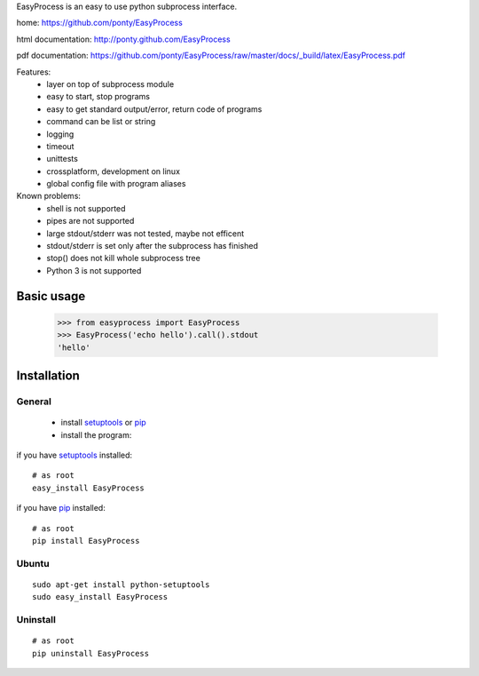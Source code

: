 EasyProcess is an easy to use python subprocess interface.

home: https://github.com/ponty/EasyProcess

html documentation: http://ponty.github.com/EasyProcess

pdf documentation: https://github.com/ponty/EasyProcess/raw/master/docs/_build/latex/EasyProcess.pdf


Features:
 - layer on top of subprocess module
 - easy to start, stop programs
 - easy to get standard output/error, return code of programs
 - command can be list or string
 - logging
 - timeout
 - unittests
 - crossplatform, development on linux
 - global config file with program aliases 
 
Known problems:
 - shell is not supported
 - pipes are not supported
 - large stdout/stderr was not tested, maybe not efficent
 - stdout/stderr is set only after the subprocess has finished
 - stop() does not kill whole subprocess tree 
 - Python 3 is not supported
 
Basic usage
============

    >>> from easyprocess import EasyProcess
    >>> EasyProcess('echo hello').call().stdout
    'hello'


Installation
============

General
--------

 * install setuptools_ or pip_
 * install the program:

if you have setuptools_ installed::

    # as root
    easy_install EasyProcess

if you have pip_ installed::

    # as root
    pip install EasyProcess

Ubuntu
----------
::

    sudo apt-get install python-setuptools
    sudo easy_install EasyProcess

Uninstall
----------
::

    # as root
    pip uninstall EasyProcess


.. _setuptools: http://peak.telecommunity.com/DevCenter/EasyInstall
.. _pip: http://pip.openplans.org/

